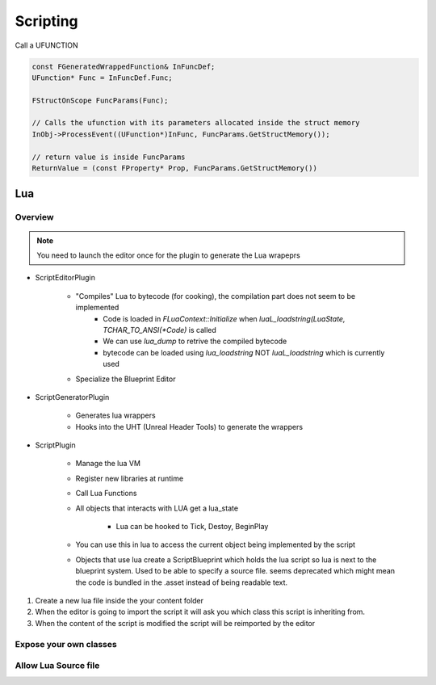 Scripting
=========


Call a UFUNCTION


.. code-block::


    const FGeneratedWrappedFunction& InFuncDef;
    UFunction* Func = InFuncDef.Func;

    FStructOnScope FuncParams(Func);

    // Calls the ufunction with its parameters allocated inside the struct memory
    InObj->ProcessEvent((UFunction*)InFunc, FuncParams.GetStructMemory());

    // return value is inside FuncParams
    ReturnValue = (const FProperty* Prop, FuncParams.GetStructMemory())



Lua
~~~

Overview
--------


.. note::

   You need to launch the editor once for the plugin to generate the Lua wrapeprs

* ScriptEditorPlugin

   * "Compiles" Lua to bytecode (for cooking), the compilation part does not seem to be implemented
      * Code is loaded in `FLuaContext::Initialize` when `luaL_loadstring(LuaState, TCHAR_TO_ANSI(*Code)` is called
      * We can use `lua_dump` to retrive the compiled bytecode
      * bytecode can be loaded using `lua_loadstring` NOT `luaL_loadstring` which is currently used

   * Specialize the Blueprint Editor

* ScriptGeneratorPlugin

   * Generates lua wrappers
   * Hooks into the UHT (Unreal Header Tools) to generate the wrappers

* ScriptPlugin

   * Manage the lua VM
   * Register new libraries at runtime
   * Call Lua Functions
   * All objects that interacts with LUA get a lua_state

      * Lua can be hooked to Tick, Destoy, BeginPlay

   * You can use this in lua to access the current object being implemented by the script

   * Objects that use lua create a ScriptBlueprint which holds the lua script
     so lua is next to the blueprint system. Used to be able to specify a source file.
     seems deprecated which might mean the code is bundled in the .asset instead of being
     readable text.



1. Create a new lua file inside the your content folder
2. When the editor is going to import the script it will ask you which
   class this script is inheriting from.
3. When the content of the script is modified the script will be reimported by the editor

Expose your own classes
-----------------------


Allow Lua Source file
---------------------

